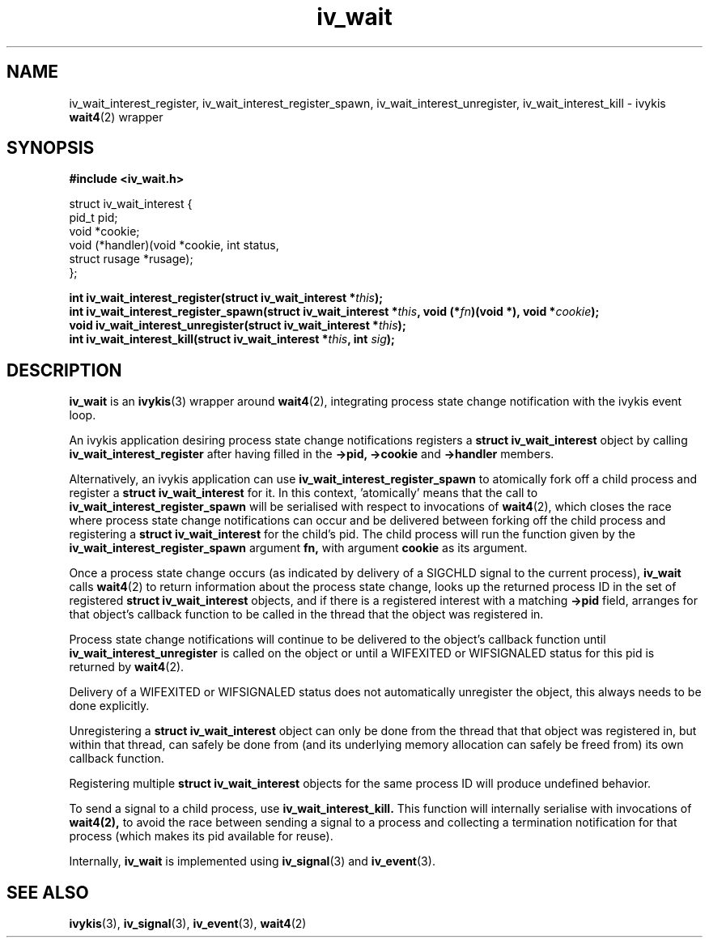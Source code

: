.\" This man page is Copyright (C) 2010 Lennert Buytenhek.
.\" Permission is granted to distribute possibly modified copies
.\" of this page provided the header is included verbatim,
.\" and in case of nontrivial modification author and date
.\" of the modification is added to the header.
.TH iv_wait 3 2010-09-03 "ivykis" "ivykis programmer's manual"
.SH NAME
iv_wait_interest_register, iv_wait_interest_register_spawn, iv_wait_interest_unregister, iv_wait_interest_kill \- ivykis
.BR wait4 (2)
wrapper
.SH SYNOPSIS
.B #include <iv_wait.h>
.sp
.nf
struct iv_wait_interest {
        pid_t           pid;
        void            *cookie;
        void            (*handler)(void *cookie, int status,
                                   struct rusage *rusage);
};
.fi
.sp
.BI "int iv_wait_interest_register(struct iv_wait_interest *" this ");"
.br
.BI "int iv_wait_interest_register_spawn(struct iv_wait_interest *" this ", void (*" fn ")(void *), void *" cookie ");"
.br
.BI "void iv_wait_interest_unregister(struct iv_wait_interest *" this ");"
.br
.BI "int iv_wait_interest_kill(struct iv_wait_interest *" this ", int " sig ");"
.br
.SH DESCRIPTION
.B iv_wait
is an
.BR ivykis (3)
wrapper around
.BR wait4 (2),
integrating process state change notification with the ivykis event loop.
.PP
An ivykis application desiring process state change notifications
registers a
.B struct iv_wait_interest
object by calling
.B iv_wait_interest_register
after having filled in the
.B ->pid,
.B ->cookie
and
.B ->handler
members.
.PP
Alternatively, an ivykis application can use
.B iv_wait_interest_register_spawn
to atomically fork off a child process and register a
.B struct iv_wait_interest
for it.  In this context, 'atomically' means that the call to
.B iv_wait_interest_register_spawn
will be serialised with respect to invocations of
.BR wait4 (2),
which closes the race where process state change notifications can
occur and be delivered between forking off the child process and
registering a
.B struct iv_wait_interest
for the child's pid.  The child process will run the function given
by the
.B iv_wait_interest_register_spawn
argument
.B fn,
with argument
.B cookie
as its argument.
.PP
Once a process state change occurs (as indicated by delivery of a
SIGCHLD signal to the current process),
.B iv_wait
calls
.BR wait4 (2)
to return information about the process state change, looks up the
returned process ID in the set of registered
.B struct iv_wait_interest
objects, and if there is a registered interest with a matching
.B ->pid
field, arranges for that object's callback function to be called in
the thread that the object was registered in.
.PP
Process state change notifications will continue to be delivered to
the object's callback function until
.B iv_wait_interest_unregister
is called on the object or until a WIFEXITED or WIFSIGNALED status
for this pid is returned by
.BR wait4 (2).
.PP
Delivery of a WIFEXITED or WIFSIGNALED status does not automatically
unregister the object, this always needs to be done explicitly.
.PP
Unregistering a
.B struct iv_wait_interest
object can only be done from the thread that that object was
registered in, but within that thread, can safely be done from (and
its underlying memory allocation can safely be freed from) its own
callback function.
.PP
Registering multiple
.B struct iv_wait_interest
objects for the same process ID will produce undefined behavior.
.PP
To send a signal to a child process, use
.B iv_wait_interest_kill.
This function will internally serialise with invocations of
.BR wait4(2),
to avoid the race between sending a signal to a process and
collecting a termination notification for that process (which makes
its pid available for reuse).
.PP
Internally,
.B iv_wait
is implemented using
.BR iv_signal (3)
and
.BR iv_event (3).
.PP
.SH "SEE ALSO"
.BR ivykis (3),
.BR iv_signal (3),
.BR iv_event (3),
.BR wait4 (2)
